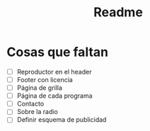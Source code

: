 #+title: Readme
* Cosas que faltan
- [ ] Reproductor en el header
- [ ] Footer con licencia
- [ ] Página de grilla
- [ ] Página de cada programa
- [ ] Contacto
- [ ] Sobre la radio
- [ ] Definir esquema de publicidad

